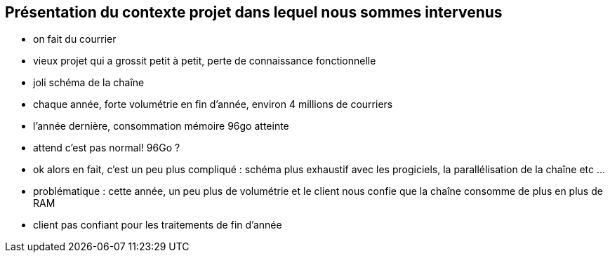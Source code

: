 
== Présentation du contexte projet dans lequel nous sommes intervenus


[.notes]
--
* on fait du courrier
* vieux projet qui a grossit petit à petit, perte de connaissance fonctionnelle
* joli schéma de la chaîne
* chaque année, forte volumétrie en fin d'année, environ 4 millions de courriers
* l'année dernière, consommation mémoire 96go atteinte

* attend c'est pas normal! 96Go ?
* ok alors en fait, c'est un peu plus compliqué : schéma plus exhaustif avec les progiciels, la parallélisation de la chaîne etc ...

* problématique : cette année, un peu plus de volumétrie et le client nous confie que la chaîne consomme de plus en plus de RAM
* client pas confiant pour les traitements de fin d'année
--

